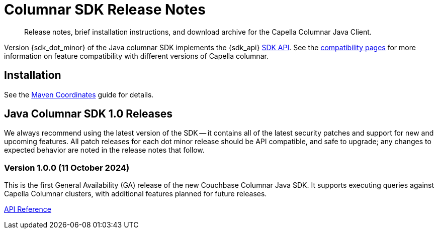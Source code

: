 = Columnar SDK Release Notes
:description: Release notes, brief installation instructions, and download archive for the Capella Columnar Java Client.
:navtitle: Release Notes
:page-toclevels: 2
:page-aliases: sdk-release-notes.adoc

// tag::all[]
[abstract]
{description}

Version {sdk_dot_minor} of the Java columnar SDK implements the {sdk_api} xref:compatibility.adoc#api-version[SDK API].
See the xref:compatibility.html#couchbase-feature-availability-matrix[compatibility pages] for more information on feature compatibility with different versions of Capella columnar.


== Installation

See the xref:project-docs:sdk-full-installation.adoc[Maven Coordinates] guide for details.

// tag::all[]


[#latest-release]
== Java Columnar SDK 1.0 Releases

We always recommend using the latest version of the SDK -- it contains all of the latest security patches and support for new and upcoming features.
All patch releases for each dot minor release should be API compatible, and safe to upgrade;
any changes to expected behavior are noted in the release notes that follow.


=== Version 1.0.0 (11 October 2024)

This is the first General Availability (GA) release of the new Couchbase Columnar Java SDK.
It supports executing queries against Capella Columnar clusters, with additional features planned for future releases.

https://docs.couchbase.com/sdk-api/couchbase-columnar-java-client-1.0.0/com.couchbase.columnar.client.java/module-summary.html[API Reference]
// end::all[]
